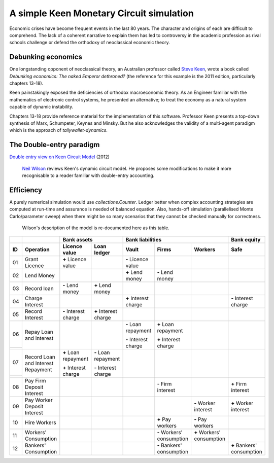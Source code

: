 ..  Titling
    ##++::==~~--''``

A simple Keen Monetary Circuit simulation
:::::::::::::::::::::::::::::::::::::::::

Economic crises have become frequent events in the last 80 years. The
character and origins of each are difficult to comprehend. The
lack of a coherent narrative to explain them has led to controversy in
the academic profession as rival schools challenge or defend the
orthodoxy of neoclassical economic theory.

Debunking economics
===================

One longstanding opponent of neoclassical theory, an Australian professor
called `Steve Keen`_, wrote a book called
`Debunking economics: The naked Emperor dethroned?` (the reference for
this example is the 2011 edition, particularly chapters 13-18).

Keen painstakingly exposed the deficiencies of orthodox macroeconomic theory.
As an Engineer familiar with the mathematics
of electronic control systems, he presented an alternative; to treat the
economy as a natural system capable of dynamic instability.

Chapters 13-18 provide reference material for the implementation of
this software. Professor Keen presents a top-down synthesis of Marx,
Schumpeter, Keynes and Minsky. But he also acknowledges the validity
of a multi-agent paradigm which is the approach of
`tallywallet-dynamics`.

The Double-entry paradigm
=========================

`Double entry view on Keen Circuit Model`_ (2012)

    `Neil Wilson`_ reviews Keen's dynamic circuit model. He proposes some
    modifications to make it more recognisable to a reader familiar with
    double-entry accounting.

Efficiency
==========

A purely numerical simulation would use `collections.Counter`.
Ledger better when complex accounting strategies are computed at run-time
and assurance is needed of balanced equation. Also, hands-off simulation
(parallelised Monte Carlo/parameter sweep) when there might be so many
scenarios that they cannot be checked manually for correctness.

    Wilson's description of the model is re-documented here as this table.

.. Small screens may need an 8 point font to see this table one row per line.

+-------+---------------------------------------+-----------------------+-----------------------+-----------------------+---------------------------+---------------------------+---------------------------+
|       |                                       |   Bank assets                                 |   Bank liabilities                                                            |   Bank equity             |
+-------+---------------------------------------+-----------------------+-----------------------+-----------------------+---------------------------+---------------------------+---------------------------+
| ID    |   Operation                           |   Licence value       |   Loan ledger         |   Vault               |   Firms                   |   Workers                 |   Safe                    |
+=======+=======================================+=======================+=======================+=======================+===========================+===========================+===========================+
| 01    |   Grant Licence                       |   |+| Licence value   |                       |   |-| Licence value   |                           |                           |                           |
|       |                                       |                       |                       |                       |                           |                           |                           |
+-------+---------------------------------------+-----------------------+-----------------------+-----------------------+---------------------------+---------------------------+---------------------------+
| 02    |   Lend Money                          |                       |                       |   |+| Lend money      |   |-| Lend money          |                           |                           |
|       |                                       |                       |                       |                       |                           |                           |                           |
+-------+---------------------------------------+-----------------------+-----------------------+-----------------------+---------------------------+---------------------------+---------------------------+
| 03    |   Record loan                         |   |-| Lend money      |   |+| Lend money      |                       |                           |                           |                           |
|       |                                       |                       |                       |                       |                           |                           |                           |
+-------+---------------------------------------+-----------------------+-----------------------+-----------------------+---------------------------+---------------------------+---------------------------+
| 04    |   Charge Interest                     |                       |                       |   |+| Interest charge |                           |                           |   |-| Interest charge     |
|       |                                       |                       |                       |                       |                           |                           |                           |
+-------+---------------------------------------+-----------------------+-----------------------+-----------------------+---------------------------+---------------------------+---------------------------+
| 05    |   Record Interest                     |   |-| Interest charge |   |+| Interest charge |                       |                           |                           |                           |
|       |                                       |                       |                       |                       |                           |                           |                           |
+-------+---------------------------------------+-----------------------+-----------------------+-----------------------+---------------------------+---------------------------+---------------------------+
| 06    |   Repay Loan and Interest             |                       |                       |   |-| Loan repayment  |   |+| Loan repayment      |                           |                           |
+-------+                                       |                       |                       |                       |                           |                           |                           |
|       |                                       |                       |                       |   |-| Interest charge |   |+| Interest charge     |                           |                           |
+-------+---------------------------------------+-----------------------+-----------------------+-----------------------+---------------------------+---------------------------+---------------------------+
| 07    |   Record Loan and Interest Repayment  |   |+| Loan repayment  |   |-| Loan repayment  |                       |                           |                           |                           |
+-------+                                       |                       |                       |                       |                           |                           |                           |
|       |                                       |   |+| Interest charge |   |-| Interest charge |                       |                           |                           |                           |
+-------+---------------------------------------+-----------------------+-----------------------+-----------------------+---------------------------+---------------------------+---------------------------+
| 08    |   Pay Firm Deposit Interest           |                       |                       |                       |   |-| Firm interest       |                           |   |+| Firm interest       |
+-------+---------------------------------------+-----------------------+-----------------------+-----------------------+---------------------------+---------------------------+---------------------------+
| 09    |   Pay Worker Deposit Interest         |                       |                       |                       |                           |   |-| Worker interest     |   |+| Worker interest     |
+-------+---------------------------------------+-----------------------+-----------------------+-----------------------+---------------------------+---------------------------+---------------------------+
| 10    |   Hire Workers                        |                       |                       |                       |   |+| Pay workers         |   |-| Pay workers         |                           |
+-------+---------------------------------------+-----------------------+-----------------------+-----------------------+---------------------------+---------------------------+---------------------------+
| 11    |   Workers' Consumption                |                       |                       |                       |   |-| Workers' consumption|   |+| Workers' consumption|                           |
|       |                                       |                       |                       |                       |                           |                           |                           |
+-------+---------------------------------------+-----------------------+-----------------------+-----------------------+---------------------------+---------------------------+---------------------------+
| 12    |   Bankers' Consumption                |                       |                       |                       |   |-| Bankers' consumption|                           |   |+| Bankers' consumption|
|       |                                       |                       |                       |                       |                           |                           |                           |
+-------+---------------------------------------+-----------------------+-----------------------+-----------------------+---------------------------+---------------------------+---------------------------+


.. |+| replace:: **+**
.. |-| replace:: **-**

.. _setuptools: https://pypi.python.org/pypi/setuptools
.. _compile Python 3.4: http://www.python.org/download/source/
.. _tallywallet-common: https://pypi.python.org/pypi/tallywallet-common
.. _David Orrell: http://www.postpythagorean.com
.. _Steve Keen: http://www.debtdeflation.com/blogs
.. _Double entry view on Keen Circuit Model: http://www.3spoken.co.uk/2011/12/double-entry-view-on-keen-circuit-model.html
.. _Neil Wilson: http://www.3spoken.co.uk
.. _Fred Decker: http://www.modernmt.net
